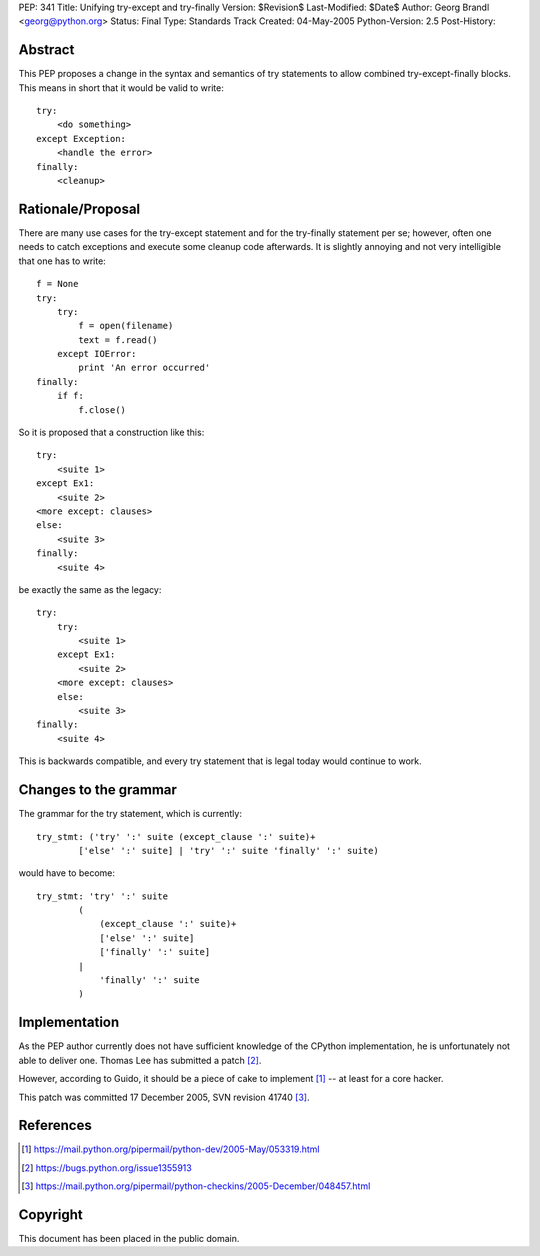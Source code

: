 PEP: 341
Title: Unifying try-except and try-finally
Version: $Revision$
Last-Modified: $Date$
Author: Georg Brandl <georg@python.org>
Status: Final
Type: Standards Track
Created: 04-May-2005
Python-Version: 2.5
Post-History:


Abstract
========

This PEP proposes a change in the syntax and semantics of try
statements to allow combined try-except-finally blocks. This
means in short that it would be valid to write::

    try:
        <do something>
    except Exception:
        <handle the error>
    finally:
        <cleanup>


Rationale/Proposal
==================

There are many use cases for the try-except statement and
for the try-finally statement per se; however, often one needs
to catch exceptions and execute some cleanup code afterwards.
It is slightly annoying and not very intelligible that
one has to write::

    f = None
    try:
        try:
            f = open(filename)
            text = f.read()
        except IOError:
            print 'An error occurred'
    finally:
        if f:
            f.close()

So it is proposed that a construction like this::

    try:
        <suite 1>
    except Ex1:
        <suite 2>
    <more except: clauses>
    else:
        <suite 3>
    finally:
        <suite 4>

be exactly the same as the legacy::

    try:
        try:
            <suite 1>
        except Ex1:
            <suite 2>
        <more except: clauses>
        else:
            <suite 3>
    finally:
        <suite 4>

This is backwards compatible, and every try statement that is
legal today would continue to work.


Changes to the grammar
======================

The grammar for the try statement, which is currently::

    try_stmt: ('try' ':' suite (except_clause ':' suite)+
            ['else' ':' suite] | 'try' ':' suite 'finally' ':' suite)

would have to become::

    try_stmt: 'try' ':' suite
            (
                (except_clause ':' suite)+
                ['else' ':' suite]
                ['finally' ':' suite]
            |
                'finally' ':' suite
            )


Implementation
==============

As the PEP author currently does not have sufficient knowledge
of the CPython implementation, he is unfortunately not able
to deliver one.  Thomas Lee has submitted a patch [2]_.

However, according to Guido, it should be a piece of cake to
implement [1]_ -- at least for a core hacker.

This patch was committed 17 December 2005, SVN revision 41740 [3]_.


References
==========

.. [1] https://mail.python.org/pipermail/python-dev/2005-May/053319.html
.. [2] https://bugs.python.org/issue1355913
.. [3] https://mail.python.org/pipermail/python-checkins/2005-December/048457.html


Copyright
=========

This document has been placed in the public domain.
